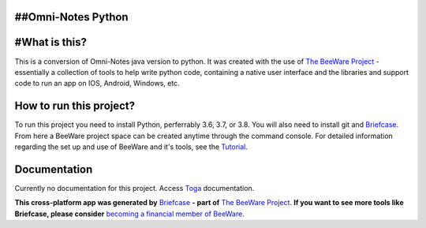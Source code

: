 ##Omni-Notes Python
=================
#What is this?
=================

This is a conversion of Omni-Notes java version to python. It was created with the use of `The BeeWare Project`_ - essentially a collection of tools to help write python code, containing a native user interface and the libraries and support code to run an app on IOS, Android, Windows, etc.   

How to run this project?
=================

To run this project you need to install Python, perferrably 3.6, 3.7, or 3.8. You will also need to install git and `Briefcase`_. From here a BeeWare project space can be created anytime through the command console. For detailed information regarding the set up and use of BeeWare and it's tools, see the `Tutorial`_.  

Documentation
================

Currently no documentation for this project.
Access `Toga`_ documentation.

**This cross-platform app was generated by** `Briefcase`_ **- part of**
`The BeeWare Project`_. **If you want to see more tools like Briefcase, please
consider** `becoming a financial member of BeeWare`_.


.. _`Briefcase`: https://github.com/beeware/briefcase
.. _`The BeeWare Project`: https://beeware.org/
.. _`becoming a financial member of BeeWare`: https://beeware.org/contributing/membership
.. _`Tutorial`: https://docs.beeware.org/en/latest/tutorial/tutorial-0.html
.. _`Toga`: https://readthedocs.org/projects/toga/downloads/pdf/latest/
